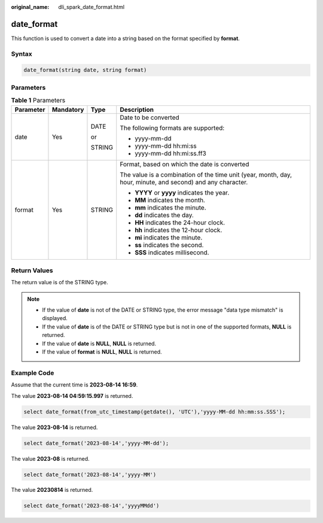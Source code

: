 :original_name: dli_spark_date_format.html

.. _dli_spark_date_format:

date_format
===========

This function is used to convert a date into a string based on the format specified by **format**.

Syntax
------

.. code-block::

   date_format(string date, string format)

Parameters
----------

.. table:: **Table 1** Parameters

   +-----------------+-----------------+-----------------+-------------------------------------------------------------------------------------------------------------+
   | Parameter       | Mandatory       | Type            | Description                                                                                                 |
   +=================+=================+=================+=============================================================================================================+
   | date            | Yes             | DATE            | Date to be converted                                                                                        |
   |                 |                 |                 |                                                                                                             |
   |                 |                 | or              | The following formats are supported:                                                                        |
   |                 |                 |                 |                                                                                                             |
   |                 |                 | STRING          | -  yyyy-mm-dd                                                                                               |
   |                 |                 |                 | -  yyyy-mm-dd hh:mi:ss                                                                                      |
   |                 |                 |                 | -  yyyy-mm-dd hh:mi:ss.ff3                                                                                  |
   +-----------------+-----------------+-----------------+-------------------------------------------------------------------------------------------------------------+
   | format          | Yes             | STRING          | Format, based on which the date is converted                                                                |
   |                 |                 |                 |                                                                                                             |
   |                 |                 |                 | The value is a combination of the time unit (year, month, day, hour, minute, and second) and any character. |
   |                 |                 |                 |                                                                                                             |
   |                 |                 |                 | -  **YYYY** or **yyyy** indicates the year.                                                                 |
   |                 |                 |                 | -  **MM** indicates the month.                                                                              |
   |                 |                 |                 | -  **mm** indicates the minute.                                                                             |
   |                 |                 |                 | -  **dd** indicates the day.                                                                                |
   |                 |                 |                 | -  **HH** indicates the 24-hour clock.                                                                      |
   |                 |                 |                 | -  **hh** indicates the 12-hour clock.                                                                      |
   |                 |                 |                 | -  **mi** indicates the minute.                                                                             |
   |                 |                 |                 | -  **ss** indicates the second.                                                                             |
   |                 |                 |                 | -  **SSS** indicates millisecond.                                                                           |
   +-----------------+-----------------+-----------------+-------------------------------------------------------------------------------------------------------------+

Return Values
-------------

The return value is of the STRING type.

.. note::

   -  If the value of **date** is not of the DATE or STRING type, the error message "data type mismatch" is displayed.
   -  If the value of **date** is of the DATE or STRING type but is not in one of the supported formats, **NULL** is returned.
   -  If the value of **date** is **NULL**, **NULL** is returned.
   -  If the value of **format** is **NULL**, **NULL** is returned.

Example Code
------------

Assume that the current time is **2023-08-14 16:59**.

The value **2023-08-14 04:59:15.997** is returned.

.. code-block::

   select date_format(from_utc_timestamp(getdate(), 'UTC'),'yyyy-MM-dd hh:mm:ss.SSS');

The value **2023-08-14** is returned.

.. code-block::

   select date_format('2023-08-14','yyyy-MM-dd');

The value **2023-08** is returned.

.. code-block::

   select date_format('2023-08-14','yyyy-MM')

The value **20230814** is returned.

.. code-block::

   select date_format('2023-08-14','yyyyMMdd')
